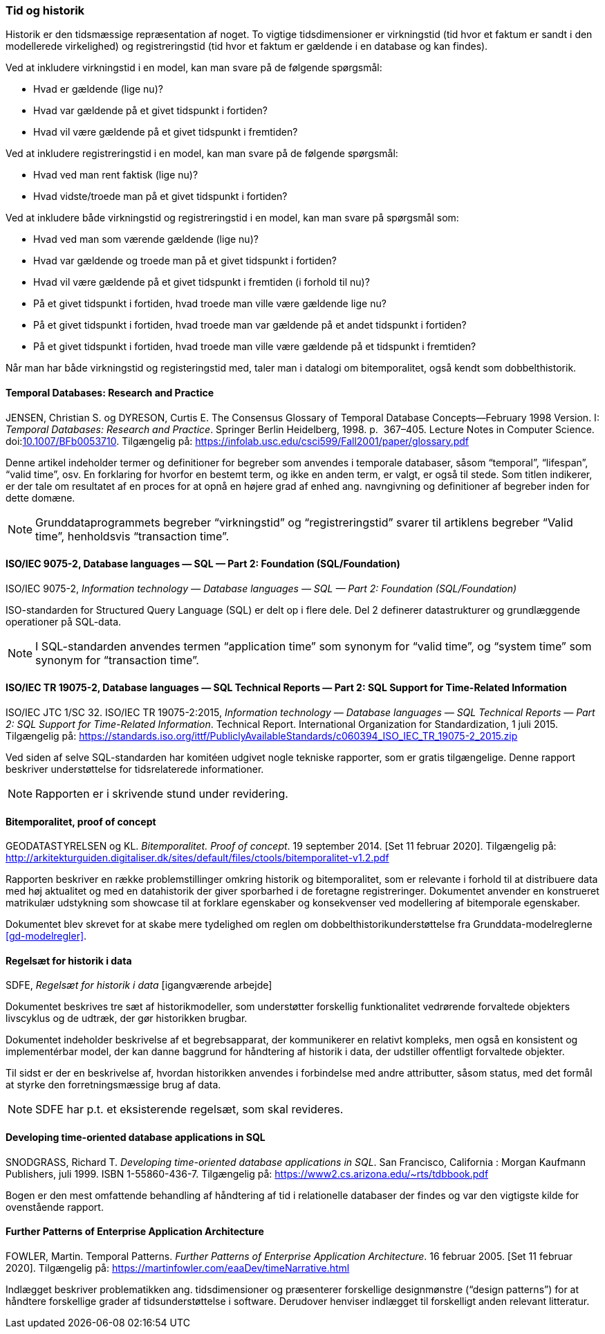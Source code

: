 [#tid-historik]
=== Tid og historik

Historik er den tidsmæssige repræsentation af noget. To vigtige
tidsdimensioner er virkningstid (tid hvor et faktum er sandt i den
modellerede virkelighed) og registreringstid (tid hvor et faktum er
gældende i en database og kan findes).

Ved at inkludere virkningstid i en model, kan man svare på de følgende
spørgsmål:

* Hvad er gældende (lige nu)?
* Hvad var gældende på et givet tidspunkt i fortiden?
* Hvad vil være gældende på et givet tidspunkt i fremtiden?

Ved at inkludere registreringstid i en model, kan man svare på de
følgende spørgsmål:

* Hvad ved man rent faktisk (lige nu)?
* Hvad vidste/troede man på et givet tidspunkt i fortiden?

Ved at inkludere både virkningstid og registreringstid i en model, kan
man svare på spørgsmål som:

* Hvad ved man som værende gældende (lige nu)?
* Hvad var gældende og troede man på et givet tidspunkt i fortiden?
* Hvad vil være gældende på et givet tidspunkt i fremtiden (i forhold
til nu)?
* På et givet tidspunkt i fortiden, hvad troede man ville være gældende
lige nu?
* På et givet tidspunkt i fortiden, hvad troede man var gældende på et
andet tidspunkt i fortiden?
* På et givet tidspunkt i fortiden, hvad troede man ville være gældende
på et tidspunkt i fremtiden?

Når man har både virkningstid og registeringstid med, taler man i
datalogi om bitemporalitet, også kendt som dobbelthistorik.

[#temporal-databases]
==== Temporal Databases: Research and Practice

[.bibliographicaldetails]

JENSEN, Christian S. og DYRESON, Curtis E. The Consensus Glossary of 
Temporal Database Concepts—February 1998 Version. I: _Temporal 
Databases: Research and Practice_. Springer Berlin Heidelberg, 1998. p. 
367–405. Lecture Notes in Computer Science. 
doi:link:https://doi.org/10.1007/BFb0053710[10.1007/BFb0053710,title=The Consensus Glossary of Temporal Database Concepts—February 1998 Version (DOI)]. 
Tilgængelig på: https://infolab.usc.edu/csci599/Fall2001/paper/glossary.pdf[https://infolab.usc.edu/csci599/Fall2001/paper/glossary.pdf,title=The Consensus Glossary of Temporal Database Concepts—February 1998 Version]

Denne artikel indeholder termer og definitioner for begreber som
anvendes i temporale databaser, såsom “temporal”, “lifespan”, “valid
time”, osv. En forklaring for hvorfor en bestemt term, og ikke en anden
term, er valgt, er også til stede. Som titlen indikerer, er der tale om
resultatet af en proces for at opnå en højere grad af enhed ang.
navngivning og definitioner af begreber inden for dette domæne.

[NOTE]
Grunddataprogrammets begreber “virkningstid” og “registreringstid” 
svarer til artiklens begreber “Valid time”, henholdsvis “transaction 
time”.

[#9075-2]
==== ISO/IEC 9075-2, Database languages — SQL — Part 2: Foundation (SQL/Foundation) 

[.bibliographicaldetails]
ISO/IEC 9075-2, _Information technology — Database languages — SQL —
Part 2: Foundation (SQL/Foundation)_

ISO-standarden for Structured Query Language (SQL) er delt op i flere
dele. Del 2 definerer datastrukturer og grundlæggende operationer på
SQL-data.

[NOTE]
I SQL-standarden anvendes termen “application time” som synonym for
“valid time”, og “system time” som synonym for “transaction time”.

[#19075-2]
==== ISO/IEC TR 19075-2, Database languages — SQL Technical Reports — Part 2: SQL Support for Time-Related Information

[.bibliographicaldetails] 
ISO/IEC JTC 1/SC 32. ISO/IEC TR 19075-2:2015, _Information technology — Database languages — SQL Technical Reports — Part 2: SQL Support for Time-Related Information_. Technical Report. International Organization for Standardization, 1 juli 2015. Tilgængelig på:
https://standards.iso.org/ittf/PubliclyAvailableStandards/c060394_ISO_IEC_TR_19075-2_2015.zip[https://standards.iso.org/ittf/PubliclyAvailableStandards/c060394_ISO_IEC_TR_19075-2_2015.zip,title=Information technology — Database languages — SQL Technical Reports — Part 2: SQL Support for Time-Related Information]

Ved siden af selve SQL-standarden har komitéen udgivet nogle tekniske
rapporter, som er gratis tilgængelige. Denne rapport beskriver
understøttelse for tidsrelaterede informationer.

[NOTE]
Rapporten er i skrivende stund under revidering.

[#bitemporalitet-poc]
==== Bitemporalitet, proof of concept

[.bibliographicaldetails]
GEODATASTYRELSEN og KL. _Bitemporalitet. Proof of concept_. 19 september 2014. [Set 11 februar 2020]. Tilgængelig på:
http://arkitekturguiden.digitaliser.dk/sites/default/files/ctools/bitemporalitet-v1.2.pdf[http://arkitekturguiden.digitaliser.dk/sites/default/files/ctools/bitemporalitet-v1.2.pdf,title=Bitemporalitet. Proof of concept]

Rapporten beskriver en række problemstillinger omkring historik og
bitemporalitet, som er relevante i forhold til at distribuere data med
høj aktualitet og med en datahistorik der giver sporbarhed i de
foretagne registreringer. Dokumentet anvender en konstrueret matrikulær
udstykning som showcase til at forklare egenskaber og konsekvenser ved
modellering af bitemporale egenskaber.

Dokumentet blev skrevet for at skabe mere tydelighed om
reglen om dobbelthistorikunderstøttelse fra Grunddata-modelreglerne 
<<gd-modelregler>>.

[#sdfe-regler-historik]
==== Regelsæt for historik i data 

[.bibliographicaldetails] 
SDFE, _Regelsæt for historik i data_ [igangværende arbejde]

Dokumentet beskrives tre sæt af historikmodeller, som understøtter
forskellig funktionalitet vedrørende forvaltede objekters livscyklus og
de udtræk, der gør historikken brugbar.

Dokumentet indeholder beskrivelse af et begrebsapparat, der kommunikerer
en relativt kompleks, men også en konsistent og implementérbar model, der
kan danne baggrund for håndtering af historik i data, der udstiller
offentligt forvaltede objekter.

Til sidst er der en beskrivelse af, hvordan historikken anvendes i
forbindelse med andre attributter, såsom status, med det formål at
styrke den forretningsmæssige brug af data.

[NOTE] 
SDFE har p.t. et eksisterende regelsæt, som skal revideres.

[#snodgrass]
==== Developing time-oriented database applications in SQL

[.bibliographicaldetails] 
SNODGRASS, Richard T. _Developing time-oriented database applications in
SQL_. San Francisco, California : Morgan Kaufmann Publishers, juli 1999.
ISBN 1-55860-436-7. Tilgængelig på:
link:++https://www2.cs.arizona.edu/~rts/tdbbook.pdf++[++https://www2.cs.arizona.edu/~rts/tdbbook.pdf++,title=Developing time-oriented database applications in SQL] 

Bogen er den mest omfattende behandling af håndtering af tid i
relationelle databaser der findes og var den vigtigste kilde for
ovenstående rapport.

[#fowler-temporal-patterns]
==== Further Patterns of Enterprise Application Architecture

[.bibliographicaldetails]
FOWLER, Martin. Temporal Patterns. _Further Patterns of Enterprise
Application Architecture_. 16 februar 2005. [Set 11 februar 2020].
Tilgængelig på:
https://martinfowler.com/eaaDev/timeNarrative.html[https://martinfowler.com/eaaDev/timeNarrative.html,title=Temporal Patterns]

Indlægget beskriver problematikken ang. tidsdimensioner og præsenterer
forskellige designmønstre (“design patterns”) for at håndtere
forskellige grader af tidsunderstøttelse i software. Derudover henviser
indlægget til forskelligt anden relevant litteratur. 
